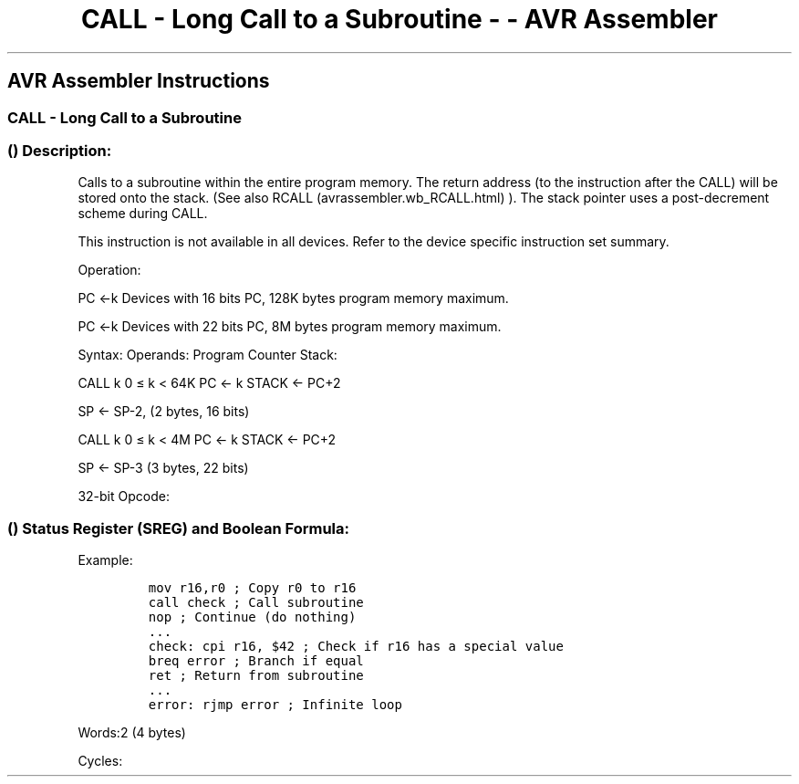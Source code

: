 .\"t
.\" Automatically generated by Pandoc 1.16.0.2
.\"
.TH "CALL \- Long Call to a Subroutine \- \- AVR Assembler" "" "" "" ""
.hy
.SH AVR Assembler Instructions
.SS CALL \- Long Call to a Subroutine
.SS  () Description:
.PP
Calls to a subroutine within the entire program memory.
The return address (to the instruction after the CALL) will be stored
onto the stack.
(See also RCALL (avrassembler.wb_RCALL.html) ).
The stack pointer uses a post\-decrement scheme during CALL.
.PP
This instruction is not available in all devices.
Refer to the device specific instruction set summary.
.PP
Operation:
.PP
PC ←k Devices with 16 bits PC, 128K bytes program memory maximum.
.PP
PC ←k Devices with 22 bits PC, 8M bytes program memory maximum.
.PP
Syntax: Operands: Program Counter Stack:
.PP
CALL k 0 ≤ k < 64K PC ← k STACK ← PC+2
.PP
SP ← SP\-2, (2 bytes, 16 bits)
.PP
CALL k 0 ≤ k < 4M PC ← k STACK ← PC+2
.PP
SP ← SP\-3 (3 bytes, 22 bits)
.PP
32\-bit Opcode:
.PP
.TS
tab(@);
l l l l.
T{
.PP
1001
T}@T{
.PP
010k
T}@T{
.PP
kkkk
T}@T{
.PP
111k
T}
_
T{
.PP
kkkk
T}@T{
.PP
kkkk
T}@T{
.PP
kkkk
T}@T{
.PP
kkkk
T}
.TE
.SS  () Status Register (SREG) and Boolean Formula:
.PP
.TS
tab(@);
l l l l l l l l.
T{
.PP
I
T}@T{
.PP
T
T}@T{
.PP
H
T}@T{
.PP
S
T}@T{
.PP
V
T}@T{
.PP
N
T}@T{
.PP
Z
T}@T{
.PP
C
T}
_
T{
.PP
\-
T}@T{
.PP
\-
T}@T{
.PP
\-
T}@T{
.PP
\-
T}@T{
.PP
\-
T}@T{
.PP
\-
T}@T{
.PP
\-
T}@T{
.PP
\-
T}
.TE
.PP
Example:
.IP
.nf
\f[C]
mov\ r16,r0\ ;\ Copy\ r0\ to\ r16
call\ check\ ;\ Call\ subroutine
nop\ ;\ Continue\ (do\ nothing)
\&...
check:\ cpi\ r16,\ $42\ ;\ Check\ if\ r16\ has\ a\ special\ value
breq\ error\ ;\ Branch\ if\ equal
ret\ ;\ Return\ from\ subroutine
\&...
error:\ rjmp\ error\ ;\ Infinite\ loop
\f[]
.fi
.PP
.PP
Words:2 (4 bytes)
.PP
Cycles:
.PP
.TS
tab(@);
l l l.
T{
T}@T{
.PP
Cycles
T}@T{
.PP
Cycles xmega
T}
_
T{
.PP
Devices with 16\-bit PC
T}@T{
.PP
4
T}@T{
.PP
3
T}
T{
.PP
Devices with 22\-bit PC
T}@T{
.PP
5
T}@T{
.PP
4
T}
.TE
